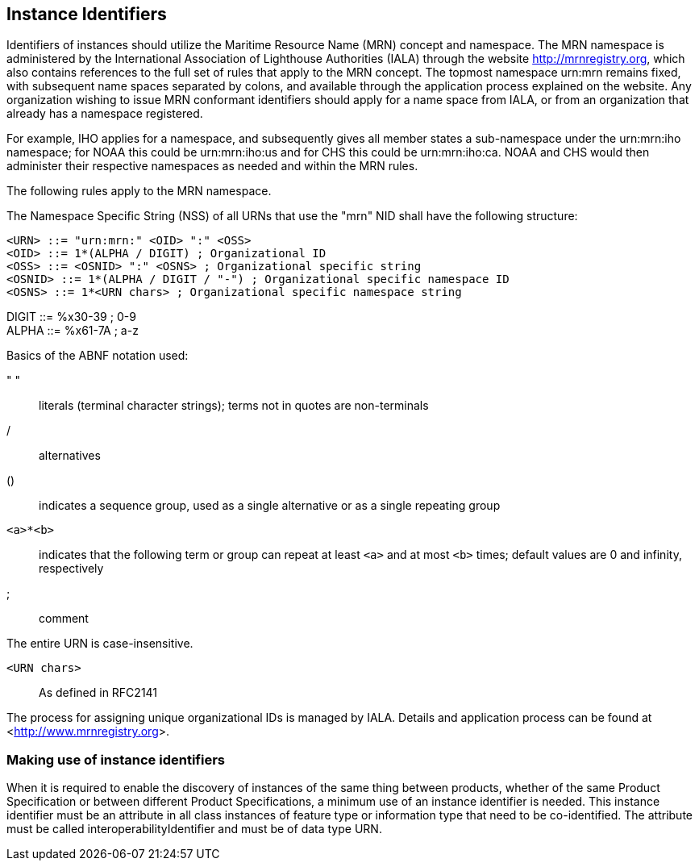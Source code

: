 == Instance Identifiers

Identifiers of instances should utilize the Maritime Resource Name (MRN) concept
and namespace. The MRN namespace is administered by the International Association
of Lighthouse Authorities (IALA) through the website http://mrnregistry.org, which
also contains references to the full set of rules that apply to the MRN concept.
The topmost namespace urn:mrn remains fixed, with subsequent name spaces separated
by colons, and available through the application process explained on the website.
Any organization wishing to issue MRN conformant identifiers should apply for a
name space from IALA, or from an organization that already has a namespace
registered.

For example, IHO applies for a namespace, and subsequently gives all member states
a sub-namespace under the urn:mrn:iho namespace; for NOAA this could be
urn:mrn:iho:us and for CHS this could be urn:mrn:iho:ca. NOAA and CHS would then
administer their respective namespaces as needed and within the MRN rules.

The following rules apply to the MRN namespace.

The Namespace Specific String (NSS) of all URNs that use the "mrn" NID shall have
the following structure:

`<URN> ::= "urn:mrn:" <OID> ":" <OSS>` +
`<OID> ::= 1*(ALPHA / DIGIT) ; Organizational ID` +
`<OSS> ::= <OSNID> ":" <OSNS> ; Organizational specific string` +
`<OSNID> ::= 1*(ALPHA / DIGIT / "-") ; Organizational specific namespace ID` +
`<OSNS> ::= 1*<URN chars> ; Organizational specific namespace string`

DIGIT ::= %x30-39 ; 0-9 +
ALPHA ::= %x61-7A ; a-z

Basics of the ABNF notation used:

" ":: literals (terminal character strings); terms not in quotes are non-terminals

/:: alternatives

():: indicates a sequence group, used as a single alternative or as a single
repeating group

`<a>*<b>`:: indicates that the following term or group can repeat at least `<a>` and
at most `<b>` times; default values are 0 and infinity, respectively

;:: comment

The entire URN is case-insensitive.

`<URN chars>`:: As defined in RFC2141

The process for assigning unique organizational IDs is managed by IALA. Details
and application process can be found at
<http://www.mrnregistry.org/[http://www.mrnregistry.org]>.

=== Making use of instance identifiers

When it is required to enable the discovery of instances of the same thing between
products, whether of the same Product Specification or between different Product
Specifications, a minimum use of an instance identifier is needed. This instance
identifier must be an attribute in all class instances of feature type or
information type that need to be co-identified. The attribute must be called
interoperabilityIdentifier and must be of data type URN.
